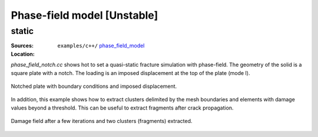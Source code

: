 Phase-field model [Unstable]
````````````````````````````

static
''''''

:Sources:

   .. collapse:: phase_field_notch.cc (click to expand)

      .. literalinclude:: examples/c++/phase_field_model/phase_field_notch.cc
         :language: c++
         :lines: 20-

   .. collapse:: material_notch.dat (click to expand)

      .. literalinclude:: examples/c++/phase_field_model/material_notch.dat
         :language: text

:Location:

   ``examples/c++/`` `phase_field_model <https://gitlab.com/akantu/akantu/-/blob/master/examples/c++/phase_field_model>`_


`phase_field_notch.cc` shows hot to set a quasi-static fracture simulation with phase-field. The geometry of the solid is a square plate with a notch. The loading is an imposed displacement at the top of the plate (mode I). 

.. figure:: examples/python/phase_field_model/images/phasefield-static-geo.svg
            :align: center
            :width: 50%

            Notched plate with boundary conditions and imposed displacement.

In addition, this example shows how to extract clusters delimited by the mesh boundaries and elements with damage values beyond a threshold. This can be useful to extract fragments after crack propagation.

.. figure:: examples/c++/phase_field_model/images/phase_field_clusters.png
            :align: center
            :width: 90%

            Damage field after a few iterations and two clusters (fragments) extracted.
